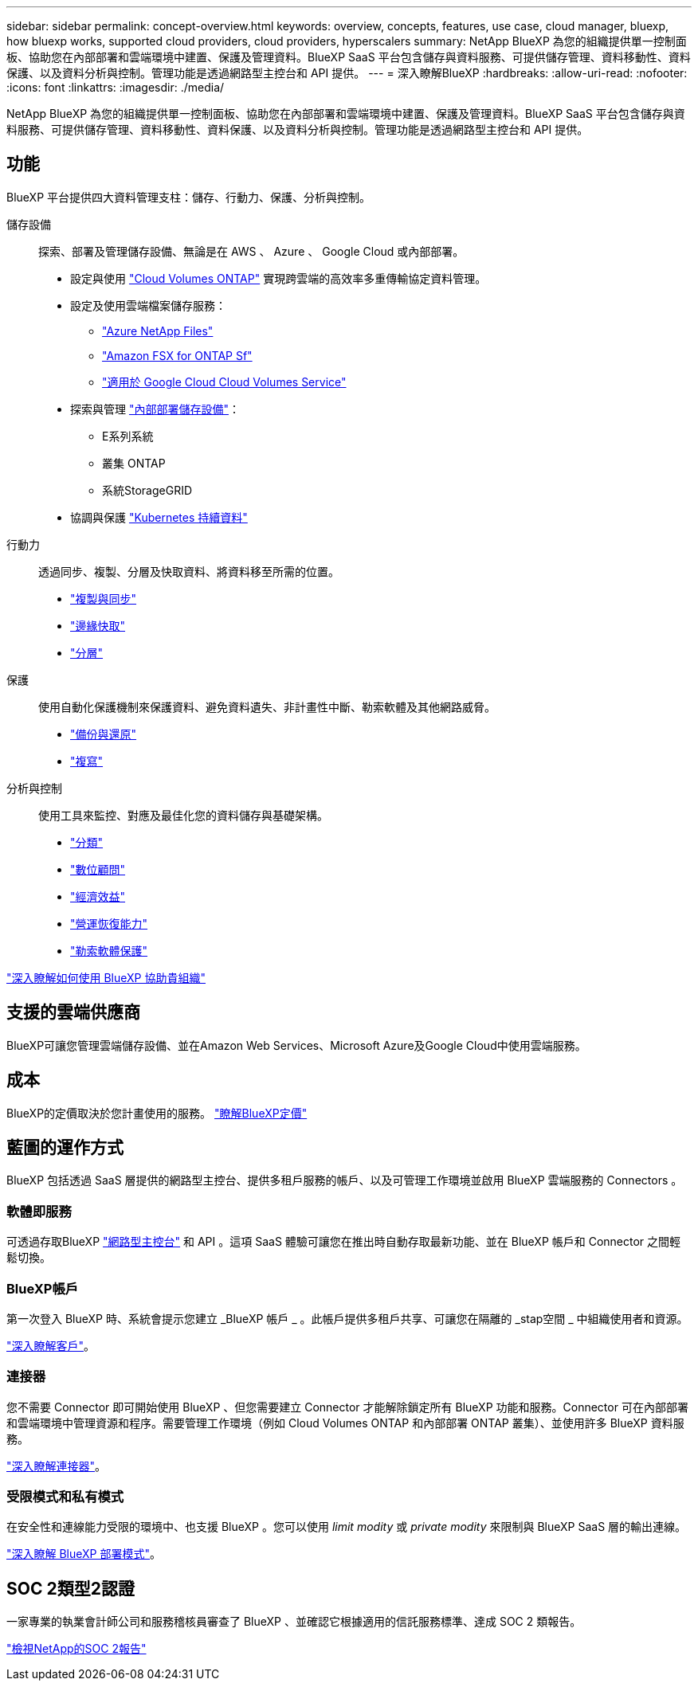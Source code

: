 ---
sidebar: sidebar 
permalink: concept-overview.html 
keywords: overview, concepts, features, use case, cloud manager, bluexp, how bluexp works, supported cloud providers, cloud providers, hyperscalers 
summary: NetApp BlueXP 為您的組織提供單一控制面板、協助您在內部部署和雲端環境中建置、保護及管理資料。BlueXP SaaS 平台包含儲存與資料服務、可提供儲存管理、資料移動性、資料保護、以及資料分析與控制。管理功能是透過網路型主控台和 API 提供。 
---
= 深入瞭解BlueXP
:hardbreaks:
:allow-uri-read: 
:nofooter: 
:icons: font
:linkattrs: 
:imagesdir: ./media/


[role="lead"]
NetApp BlueXP 為您的組織提供單一控制面板、協助您在內部部署和雲端環境中建置、保護及管理資料。BlueXP SaaS 平台包含儲存與資料服務、可提供儲存管理、資料移動性、資料保護、以及資料分析與控制。管理功能是透過網路型主控台和 API 提供。



== 功能

BlueXP 平台提供四大資料管理支柱：儲存、行動力、保護、分析與控制。

儲存設備:: 探索、部署及管理儲存設備、無論是在 AWS 、 Azure 、 Google Cloud 或內部部署。
+
--
* 設定與使用 https://bluexp.netapp.com/ontap-cloud["Cloud Volumes ONTAP"^] 實現跨雲端的高效率多重傳輸協定資料管理。
* 設定及使用雲端檔案儲存服務：
+
** https://bluexp.netapp.com/azure-netapp-files["Azure NetApp Files"^]
** https://bluexp.netapp.com/fsx-for-ontap["Amazon FSX for ONTAP Sf"^]
** https://bluexp.netapp.com/cloud-volumes-service-for-gcp["適用於 Google Cloud Cloud Volumes Service"^]


* 探索與管理 https://bluexp.netapp.com/netapp-on-premises["內部部署儲存設備"^]：
+
** E系列系統
** 叢集 ONTAP
** 系統StorageGRID


* 協調與保護 https://bluexp.netapp.com/solutions/kubernetes["Kubernetes 持續資料"^]


--
行動力:: 透過同步、複製、分層及快取資料、將資料移至所需的位置。
+
--
* https://bluexp.netapp.com/cloud-sync-service["複製與同步"^]
* https://bluexp.netapp.com/global-file-cache["邊緣快取"^]
* https://bluexp.netapp.com/cloud-tiering["分層"^]


--
保護:: 使用自動化保護機制來保護資料、避免資料遺失、非計畫性中斷、勒索軟體及其他網路威脅。
+
--
* https://bluexp.netapp.com/cloud-backup["備份與還原"^]
* https://bluexp.netapp.com/replication["複寫"^]


--
分析與控制:: 使用工具來監控、對應及最佳化您的資料儲存與基礎架構。
+
--
* https://bluexp.netapp.com/netapp-cloud-data-sense["分類"^]
* https://bluexp.netapp.com/digital-advisor["數位顧問"^]
* https://bluexp.netapp.com/digital-advisor["經濟效益"^]
* https://bluexp.netapp.com/digital-advisor["營運恢復能力"^]
* https://bluexp.netapp.com/ransomware-protection["勒索軟體保護"^]


--


https://bluexp.netapp.com/["深入瞭解如何使用 BlueXP 協助貴組織"^]



== 支援的雲端供應商

BlueXP可讓您管理雲端儲存設備、並在Amazon Web Services、Microsoft Azure及Google Cloud中使用雲端服務。



== 成本

BlueXP的定價取決於您計畫使用的服務。 https://bluexp.netapp.com/pricing["瞭解BlueXP定價"^]



== 藍圖的運作方式

BlueXP 包括透過 SaaS 層提供的網路型主控台、提供多租戶服務的帳戶、以及可管理工作環境並啟用 BlueXP 雲端服務的 Connectors 。



=== 軟體即服務

可透過存取BlueXP https://console.bluexp.netapp.com["網路型主控台"^] 和 API 。這項 SaaS 體驗可讓您在推出時自動存取最新功能、並在 BlueXP 帳戶和 Connector 之間輕鬆切換。



=== BlueXP帳戶

第一次登入 BlueXP 時、系統會提示您建立 _BlueXP 帳戶 _ 。此帳戶提供多租戶共享、可讓您在隔離的 _stap空間 _ 中組織使用者和資源。

link:concept-netapp-accounts.html["深入瞭解客戶"]。



=== 連接器

您不需要 Connector 即可開始使用 BlueXP 、但您需要建立 Connector 才能解除鎖定所有 BlueXP 功能和服務。Connector 可在內部部署和雲端環境中管理資源和程序。需要管理工作環境（例如 Cloud Volumes ONTAP 和內部部署 ONTAP 叢集）、並使用許多 BlueXP 資料服務。

link:concept-connectors.html["深入瞭解連接器"]。



=== 受限模式和私有模式

在安全性和連線能力受限的環境中、也支援 BlueXP 。您可以使用 _limit modity_ 或 _private modity_ 來限制與 BlueXP SaaS 層的輸出連線。

link:concept-modes.html["深入瞭解 BlueXP 部署模式"]。



== SOC 2類型2認證

一家專業的執業會計師公司和服務稽核員審查了 BlueXP 、並確認它根據適用的信託服務標準、達成 SOC 2 類報告。

https://www.netapp.com/company/trust-center/compliance/soc-2/["檢視NetApp的SOC 2報告"^]
